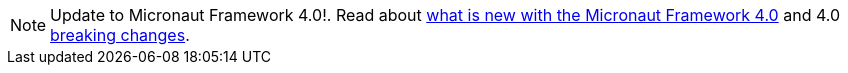 NOTE: Update to Micronaut Framework 4.0!. Read about <<whatsNew, what is new with the Micronaut Framework 4.0>> and 4.0 <<breaks, breaking changes>>.
